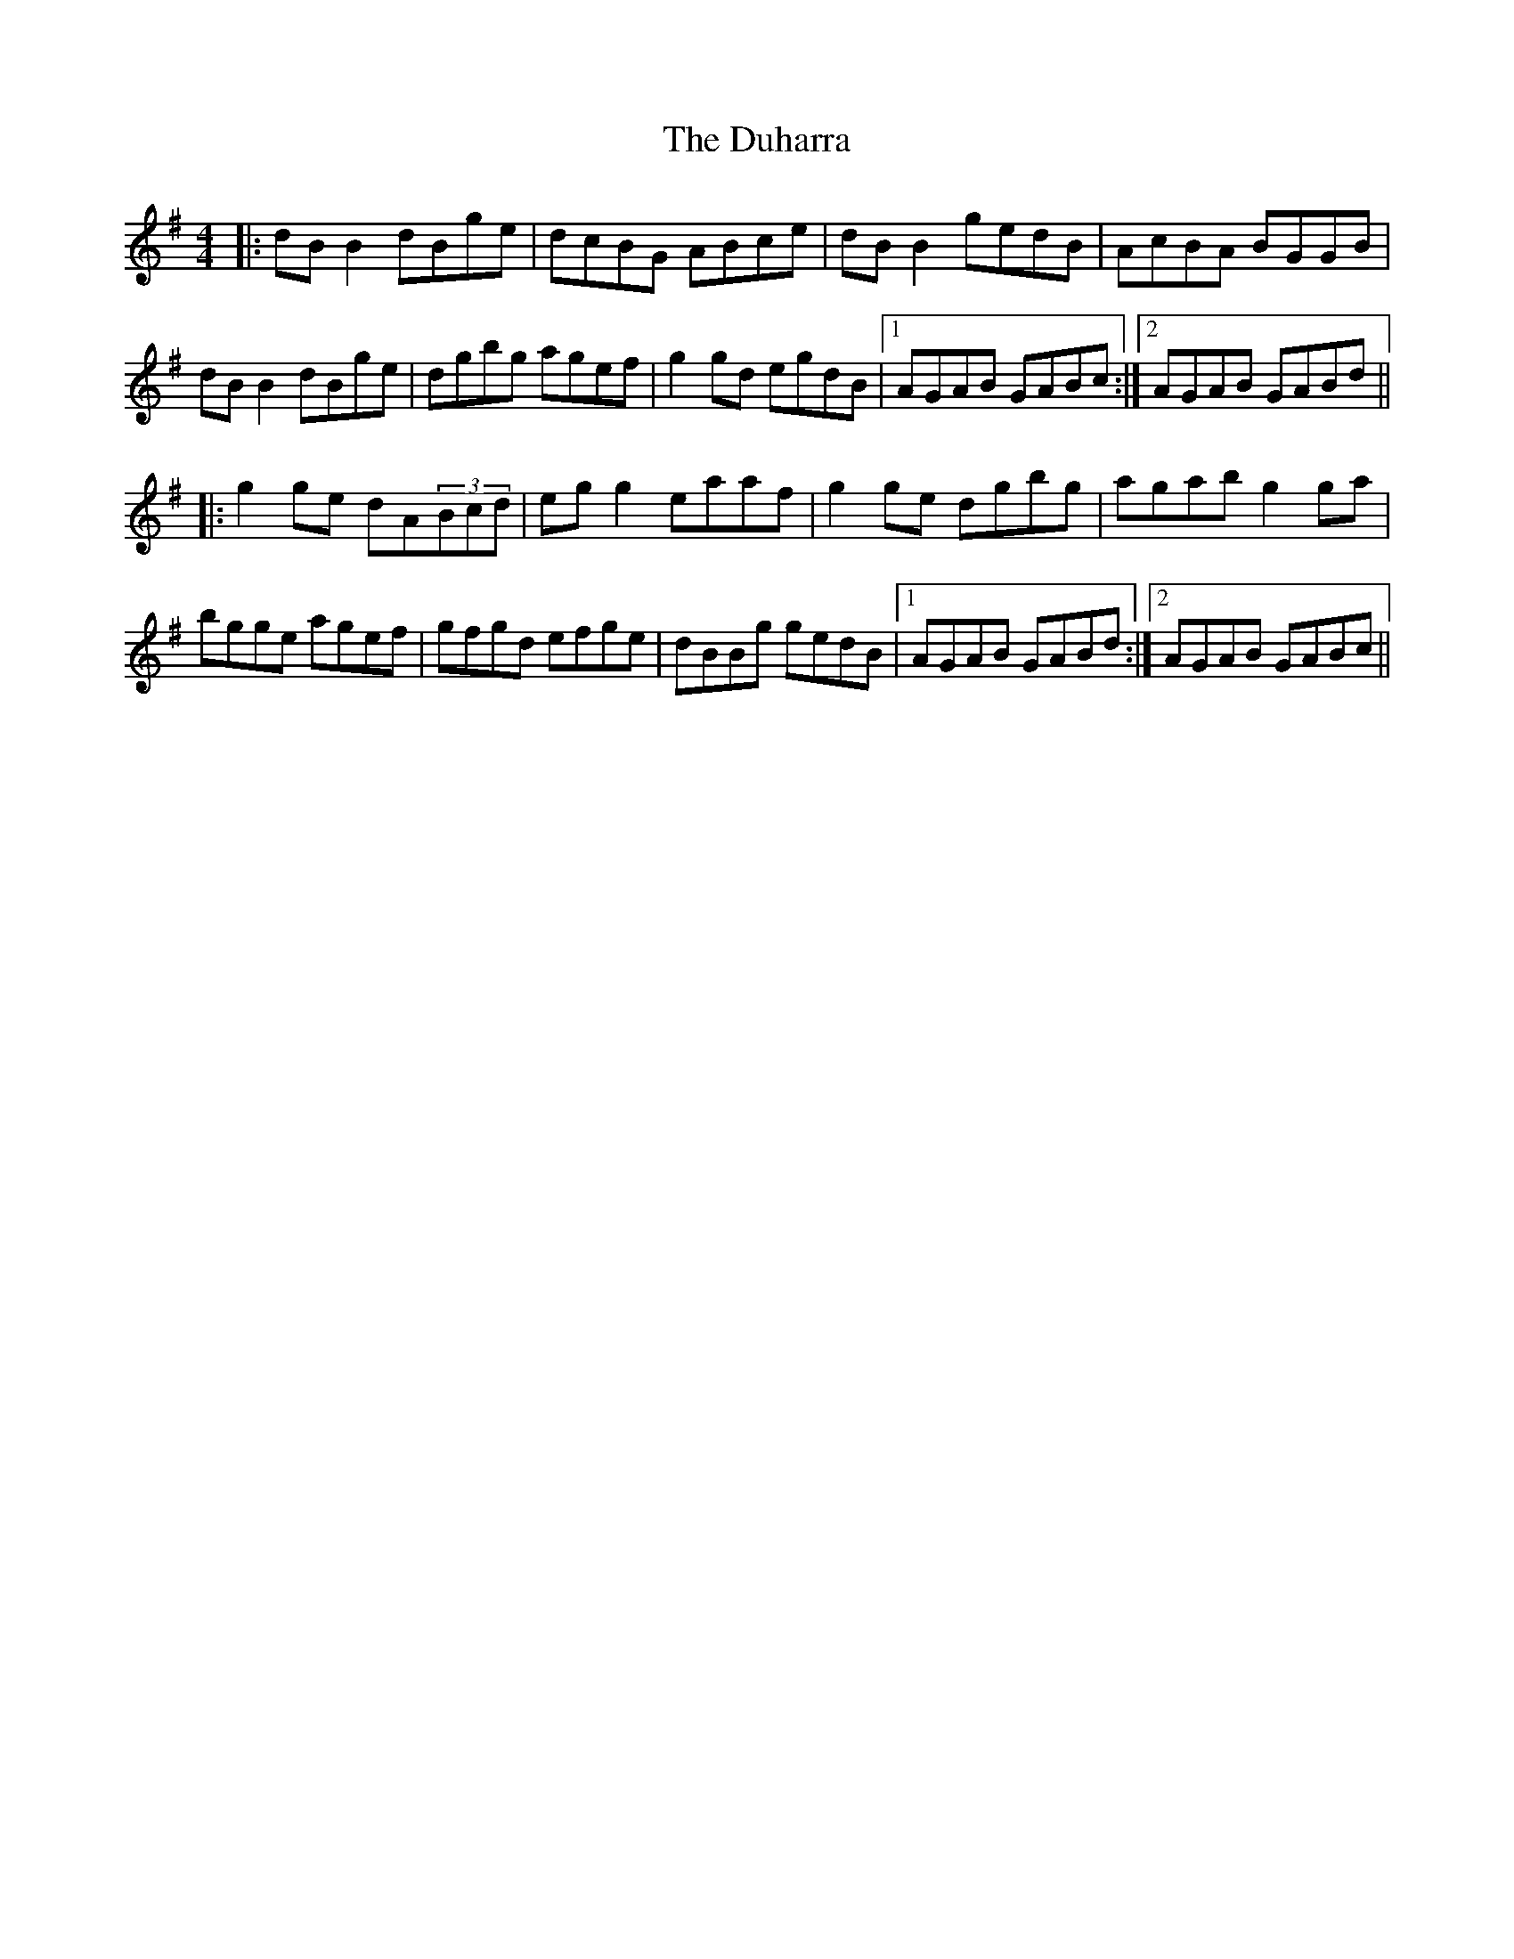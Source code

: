 X: 11104
T: Duharra, The
R: reel
M: 4/4
K: Gmajor
|:dBB2 dBge|dcBG ABce|dBB2 gedB|AcBA BGGB|
dBB2 dBge|dgbg agef|g2gd egdB|1 AGAB GABc:|2 AGAB GABd||
|:g2ge dA(3Bcd|egg2 eaaf|g2ge dgbg|agab g2ga|
bgge agef|gfgd efge|dBBg gedB|1 AGAB GABd:|2 AGAB GABc||

